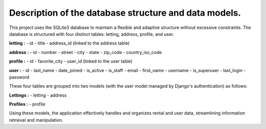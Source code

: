 *******************************************************
Description of the database structure and data models.
*******************************************************

This project uses the SQLite3 database to maintain a flexible and adaptive structure without excessive constraints. The database is structured with four distinct tables: letting, address, profile, and user.

**letting :**
- id
- title
- address_id (linked to the address table)

**address :**
- id
- number
- street
- city
- state
- zip_code
- country_iso_code

**profile :**
- id
- favorite_city
- user_id (linked to the user table)

**user :**
- id
- last_name
- date_joined
- is_active
- is_staff
- email
- first_name
- username
- is_superuser
- last_login
- password

These four tables are grouped into two models (with the user model managed by Django's authentication) as follows:

**Lettings :**
- letting
- address

**Profiles :**
- profile

Using these models, the application effectively handles and organizes rental and user data, streamlining information retrieval and manipulation.